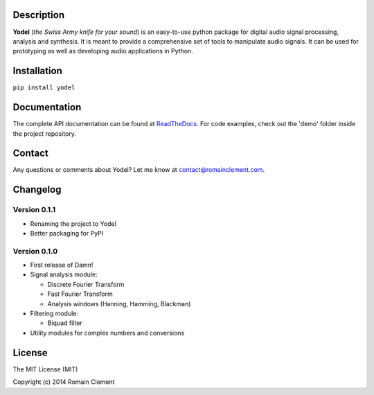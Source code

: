 Description
===========

|Build Status| |Coverage Status| |ReadTheDocs Status| |PyPI|

**Yodel** (*the Swiss Army knife for your sound*) is an easy-to-use
python package for digital audio signal processing, analysis and
synthesis. It is meant to provide a comprehensive set of tools to
manipulate audio signals. It can be used for prototyping as well as
developing audio applications in Python.

Installation
============

``pip install yodel``

Documentation
=============

The complete API documentation can be found at
`ReadTheDocs <http://yodel.readthedocs.org/en/latest/>`__. For code
examples, check out the 'demo' folder inside the project repository.

Contact
=======

Any questions or comments about Yodel? Let me know at
contact@romainclement.com.

Changelog
=========

Version 0.1.1
-------------

-  Renaming the project to Yodel
-  Better packaging for PyPI

Version 0.1.0
-------------

-  First release of Damn!
-  Signal analysis module:

   -  Discrete Fourier Transform
   -  Fast Fourier Transform
   -  Analysis windows (Hanning, Hamming, Blackman)

-  Filtering module:

   -  Biquad filter

-  Utility modules for complex numbers and conversions

License
=======

The MIT License (MIT)

Copyright (c) 2014 Romain Clement

.. |Build Status| image:: https://travis-ci.org/rclement/yodel.svg?branch=develop
   :target: https://travis-ci.org/rclement/yodel
.. |Coverage Status| image:: https://coveralls.io/repos/rclement/yodel/badge.png?branch=develop
   :target: https://coveralls.io/r/rclement/yodel?branch=develop
.. |ReadTheDocs Status| image:: https://readthedocs.org/projects/yodel/badge/?version=latest
   :target: https://readthedocs.org/projects/yodel
.. |PyPI| image:: http://img.shields.io/pypi/dm/yodel.svg
   :target: https://pypi.python.org/pypi/yodel
